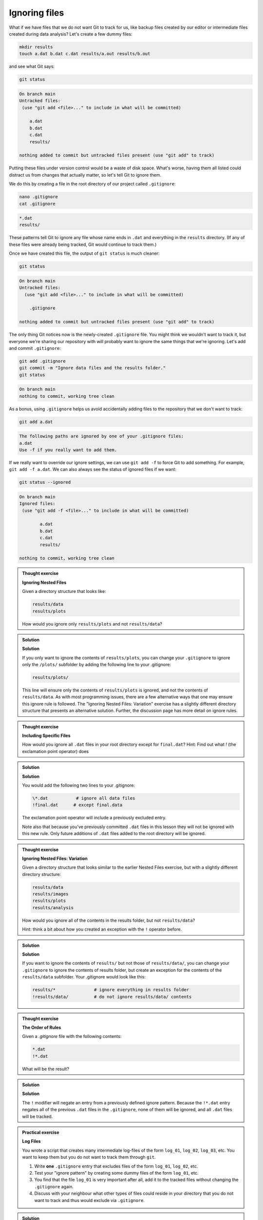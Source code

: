 Ignoring files
--------------

What if we have files that we do not want Git to track for us,
like backup files created by our editor or intermediate files created during data analysis?
Let's create a few dummy files:

.. code-block:: bash

    mkdir results
    touch a.dat b.dat c.dat results/a.out results/b.out

and see what Git says:

.. code-block:: bash

    git status

.. code-block:: output

    On branch main
    Untracked files:
     (use "git add <file>..." to include in what will be committed)

        a.dat
        b.dat
        c.dat
        results/

    nothing added to commit but untracked files present (use "git add" to track)

Putting these files under version control would be a waste of disk space.
What's worse, having them all listed could distract us from changes that actually matter,
so let's tell Git to ignore them.

We do this by creating a file in the root directory of our project called ``.gitignore``:

.. code-block:: bash

    nano .gitignore
    cat .gitignore


.. code-block:: output

    *.dat
    results/

These patterns tell Git to ignore any file whose name ends in ``.dat``
and everything in the ``results`` directory. (If any of these files were already being tracked,
Git would continue to track them.)

Once we have created this file, the output of ``git status`` is much cleaner:

.. code-block:: bash

    git status

.. code-block:: output
    
    On branch main
    Untracked files:
      (use "git add <file>..." to include in what will be committed)

        .gitignore

    nothing added to commit but untracked files present (use "git add" to track)

The only thing Git notices now is the newly-created ``.gitignore`` file.
You might think we wouldn't want to track it, but everyone we're sharing our repository with will probably want to ignore
the same things that we're ignoring. Let's add and commit ``.gitignore``:

.. code-block:: bash

    git add .gitignore
    git commit -m "Ignore data files and the results folder."
    git status

.. code-block:: output

    On branch main
    nothing to commit, working tree clean


As a bonus, using ``.gitignore`` helps us avoid accidentally adding files to the repository that we don't want to track:

.. code-block:: bash

    git add a.dat

.. code-block:: output
    
    The following paths are ignored by one of your .gitignore files:
    a.dat
    Use -f if you really want to add them.

If we really want to override our ignore settings, we can use ``git add -f`` to force Git to add something. For example,
``git add -f a.dat``. We can also always see the status of ignored files if we want:

.. code-block:: bash

    git status --ignored

.. code-block:: output

    On branch main
    Ignored files:
     (use "git add -f <file>..." to include in what will be committed)

            a.dat
            b.dat
            c.dat
            results/

    nothing to commit, working tree clean

.. admonition:: Thought exercise

    **Ignoring Nested Files**

    Given a directory structure that looks like:

    .. code-block:: output
        
        results/data
        results/plots

    How would you ignore only ``results/plots`` and not ``results/data``?


.. admonition:: Solution
    :class: toggle

    **Solution**

    If you only want to ignore the contents of
    ``results/plots``, you can change your ``.gitignore`` to ignore
    only the ``/plots/`` subfolder by adding the following line to
    your .gitignore:

    .. code-block:: output
        
        results/plots/

    This line will ensure only the contents of ``results/plots`` is ignored, and
    not the contents of ``results/data``.
    As with most programming issues, there are a few alternative ways that one may ensure this ignore rule is followed.
    The "Ignoring Nested Files: Variation" exercise has a slightly
    different directory structure that presents an alternative solution.
    Further, the discussion page has more detail on ignore rules.


.. admonition:: Thought exercise

    **Including Specific Files**
    
    How would you ignore all ``.dat`` files in your root directory except for
    ``final.dat``?
    Hint: Find out what `!` (the exclamation point operator) does


.. admonition:: Solution
    :class: toggle

    **Solution**

    You would add the following two lines to your .gitignore:

    .. code-block:: output

        \*.dat           # ignore all data files
        !final.dat      # except final.data

    The exclamation point operator will include a previously excluded entry.

    Note also that because you've previously committed ``.dat`` files in this
    lesson they will not be ignored with this new rule. Only future additions
    of ``.dat`` files added to the root directory will be ignored.


.. admonition:: Thought exercise

    **Ignoring Nested Files: Variation**

    Given a directory structure that looks similar to the earlier Nested Files
    exercise, but with a slightly different directory structure:

    .. code-block:: output
    
        results/data
        results/images
        results/plots
        results/analysis

    How would you ignore all of the contents in the results folder, but not ``results/data``?

    Hint: think a bit about how you created an exception with the ``!`` operator
    before.


.. admonition:: Solution
    :class: toggle

    **Solution**

    If you want to ignore the contents of
    ``results/`` but not those of ``results/data/``, you can change your ``.gitignore`` to ignore
    the contents of results folder, but create an exception for the contents of the
    ``results/data`` subfolder. Your .gitignore would look like this:

    .. code-block:: output

        results/*               # ignore everything in results folder
        !results/data/          # do not ignore results/data/ contents


.. admonition:: Thought exercise

    **The Order of Rules**

    Given a `.gitignore` file with the following contents:
    
    .. code-block:: output
    
        *.dat
        !*.dat
    
    What will be the result?


.. admonition:: Solution
    :class: toggle

    **Solution**

    The ``!`` modifier will negate an entry from a previously defined ignore pattern.
    Because the ``!*.dat`` entry negates all of the previous ``.dat`` files in the ``.gitignore``,
    none of them will be ignored, and all ``.dat`` files will be tracked.


.. admonition:: Practical exercise

    **Log Files**

    You wrote a script that creates many intermediate log-files of the form ``log_01``, ``log_02``, ``log_03``, etc.
    You want to keep them but you do not want to track them through ``git``.

    1. Write **one** ``.gitignore`` entry that excludes files of the form ``log_01``, ``log_02``, etc.

    2. Test your "ignore pattern" by creating some dummy files of the form ``log_01``, etc.

    3. You find that the file ``log_01`` is very important after all, add it to the tracked files without changing the ``.gitignore`` again.

    4. Discuss with your neighbour what other types of files could reside in your directory that you do not want to track and thus would exclude via ``.gitignore``.


.. admonition:: Solution
    :class: toggle

    1. append either `log_*`  or  `log*`  as a new entry in your .gitignore
    
    3. track `log_01` using   `git add -f log_01`


